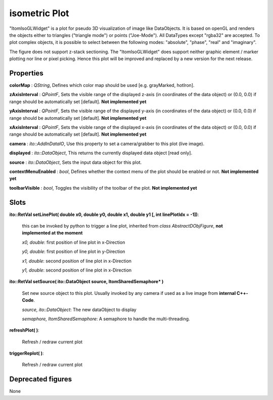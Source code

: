 isometric Plot
****************

"ItomIsoGLWidget" is a plot for pseudo 3D visualization of image like DataObjects. It is based on openGL and renders the objects
either to triangles ("triangle mode") or points ("Joe-Mode").
All DataTypes except "rgba32" are accepted. To plot complex objects, it is possible to select between the following modes: "absolute", "phase", "real" and "imaginary".

The figure does not support z-stack sectioning. The "ItomIsoGLWidget" does support neither graphic element / marker plotting nor line or pixel picking. Hence this plot will be improved and replaced by a new version for the next release.

Properties
=================

**colorMap** : *QString*, Defines which color map should be used [e.g. grayMarked, hotIron].

**zAxisInterval** : *QPointF*, Sets the visible range of the displayed z-axis (in coordinates of the data object) or (0.0, 0.0) if range should be automatically set [default]. **Not implemented yet**

**yAxisInterval** : *QPointF*, Sets the visible range of the displayed y-axis (in coordinates of the data object) or (0.0, 0.0) if range should be automatically set [default]. **Not implemented yet**

**xAxisInterval** : *QPointF*, Sets the visible range of the displayed x-axis (in coordinates of the data object) or (0.0, 0.0) if range should be automatically set [default]. **Not implemented yet**

**camera** : *ito::AddInDataIO*, Use this property to set a camera/grabber to this plot (live image).

**displayed** : *ito::DataObject*, This returns the currently displayed data object [read only].

**source** : *ito::DataObject*, Sets the input data object for this plot.

**contextMenuEnabled** : *bool*, Defines whether the context menu of the plot should be enabled or not. **Not implemented yet**

**toolbarVisible** : *bool*, Toggles the visibility of the toolbar of the plot.  **Not implemented yet**

Slots
=================

**ito::RetVal setLinePlot( double x0, double y0, double x1, double y1 [, int linePlotIdx = -1])**:

 this can be invoked by python to trigger a line plot, inherited from *class AbstractDObjFigure*, **not implemented at the moment**

 *x0, double*: first position of line plot in x-Direction

 *y0, double*: first position of line plot in y-Direction

 *x1, double*: second position of line plot in x-Direction

 *y1, double*: second position of line plot in x-Direction


**ito::RetVal setSource( ito::DataObject source, ItomSharedSemaphore* )**

 Set new source object to this plot. Usually invoked by any camera if used as a live image from **internal C++-Code**.

 *source, ito::DataObject*: The new dataObject to display

 *semaphore, ItomSharedSemaphore*: A semaphore to handle the multi-threading.


**refreshPlot( )**:

 Refresh / redraw current plot

**triggerReplot( )**:

 Refresh / redraw current plot

Deprecated figures
==========================

None
